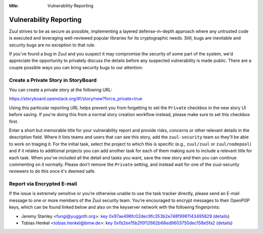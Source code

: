 :title: Vulnerability Reporting

.. _vulnerability-reporting:

Vulnerability Reporting
=======================

Zuul strives to be as secure as possible, implementing a layered
defense-in-depth approach where any untrusted code is executed and
leveraging well-reviewed popular libraries for its cryptographic
needs. Still, bugs are inevitable and security bugs are no exception
to that rule.

If you've found a bug in Zuul and you suspect it may compromise the
security of some part of the system, we'd appreciate the opportunity
to privately discuss the details before any suspected vulnerability
is made public. There are a couple possible ways you can bring
security bugs to our attention:

Create a Private Story in StoryBoard
------------------------------------

You can create a private story at the following URL:

`<https://storyboard.openstack.org/#!/story/new?force_private=true>`_

Using this particular reporting URL helps prevent you from
forgetting to set the ``Private`` checkbox in the new story UI
before saving. If you're doing this from a normal story creation
workflow instead, please make sure to set this checkbox first.

Enter a short but memorable title for your vulnerability report and
provide risks, concerns or other relevant details in the description
field. Where it lists teams and users that can see this story, add
the ``zuul-security`` team so they'll be able to work on triaging
it. For the initial task, select the project to which this is
specific (e.g., ``zuul/zuul`` or
``zuul/nodepool``) and if it relates to additional
projects you can add another task for each of them making sure to
include a relevant title for each task. When you've included all the
detail and tasks you want, save the new story and then you can
continue commenting on it normally. Please don't remove the
``Private`` setting, and instead wait for one of the zuul-security
reviewers to do this once it's deemed safe.

Report via Encrypted E-mail
---------------------------

If the issue is extremely sensitive or you’re otherwise unable to
use the task tracker directly, please send an E-mail message to one
or more members of the Zuul security team. You’re encouraged to
encrypt messages to their OpenPGP keys, which can be found linked
below and also on the keyserver network with the following
fingerprints:

.. TODO: add some more contacts/keys here

* Jeremy Stanley <fungi@yuggoth.org>:
  `key 0x97ae496fc02dec9fc353b2e748f9961143495829`_ (details__)

* Tobias Henkel <tobias.henkel@bmw.de>:
  `key 0xfb2ee15b2f0f12662b68ed9603750dec158e5fa2`_ (details__)

.. _`key 0x97ae496fc02dec9fc353b2e748f9961143495829`: ../_static/0x97ae496fc02dec9fc353b2e748f9961143495829.txt
.. __: https://sks-keyservers.net/pks/lookup?op=vindex&search=0x97ae496fc02dec9fc353b2e748f9961143495829&fingerprint=on

.. _`key 0xfb2ee15b2f0f12662b68ed9603750dec158e5fa2`: ../_static/0xfb2ee15b2f0f12662b68ed9603750dec158e5fa2.txt
.. __: https://sks-keyservers.net/pks/lookup?op=vindex&search=0xfb2ee15b2f0f12662b68ed9603750dec158e5fa2&fingerprint=on
